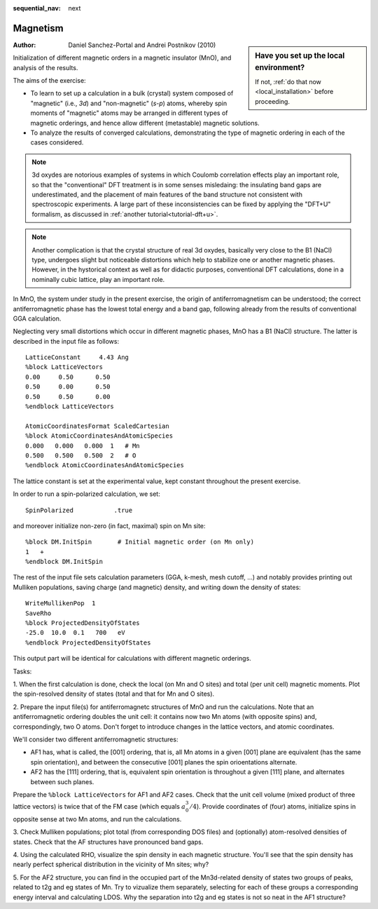 :sequential_nav: next

..  _tutorial-basic-magnetism:

Magnetism
=========

..  sidebar:: **Have you set up the local environment?**

    If not, :ref:`do that now <local_installation>` before proceeding.

:Author: Daniel Sanchez-Portal and Andrei Postnikov (2010)

Initialization of different magnetic orders in a magnetic insulator
(MnO), and analysis of the results.

.. As it is, this exercise is a bit "hard", because it demands some
   skill in setting up the AF structures, and in analyzing the
   output. There are hints in Answers for now
      
The aims of the exercise:

* To learn to set up a calculation in a bulk (crystal) system composed
  of "magnetic" (i.e., `3d`) and "non-magnetic" (`s-p`) atoms, whereby
  spin moments of "magnetic" atoms may be arranged in different types
  of magnetic orderings, and hence allow different (metastable)
  magnetic solutions.

* To analyze the results of converged calculations, demonstrating the type
  of magnetic ordering in each of the cases considered.

.. note::
   3d oxydes are notorious examples of systems in which Coulomb correlation
   effects play an important role, so that the "conventional" DFT treatment
   is in some senses misledaing: the insulating band gaps are underestimated,
   and the placement of main features of the band structure not consistent
   with spectroscopic experiments. A large part of these inconsistencies
   can be fixed by applying the "DFT+U" formalism, as discussed in
   :ref:`another tutorial<tutorial-dft+u>`. 

.. note::
   Another complication is that the crystal structure of real
   3d oxydes, basically very close to the B1 (NaCl) type, undergoes
   slight but noticeable distortions which help to stabilize one or
   another magnetic phases.  However, in the hystorical context as
   well as for didactic purposes, conventional DFT calculations, done
   in a nominally cubic lattice, play an important role.

In MnO, the system under study in the present exercise, the origin
of antiferromagnetism can be understood; the correct antiferromagnetic
phase has the lowest total energy and a band gap, following already
from the results of conventional GGA calculation.

Neglecting very small distortions which occur in different magnetic
phases, MnO has a B1 (NaCl) structure. The latter is described in
the input file as follows::

  LatticeConstant     4.43 Ang
  %block LatticeVectors
  0.00     0.50      0.50
  0.50     0.00      0.50
  0.50     0.50      0.00
  %endblock LatticeVectors

  AtomicCoordinatesFormat ScaledCartesian
  %block AtomicCoordinatesAndAtomicSpecies
  0.000   0.000   0.000  1   # Mn
  0.500   0.500   0.500  2   # O
  %endblock AtomicCoordinatesAndAtomicSpecies

The lattice constant is set at the experimental value, kept constant
throughout the present exercise. 

In order to run a spin-polarized calculation, we set::

  SpinPolarized           .true

and moreover initialize non-zero (in fact, maximal) spin on Mn site::

  %block DM.InitSpin       # Initial magnetic order (on Mn only)
  1   +
  %endblock DM.InitSpin

The rest of the input file sets calculation parameters (GGA, k-mesh,
mesh cutoff, ...) and notably provides printing out Mulliken
populations, saving charge (and magnetic) density, and writing down
the density of states::

  WriteMullikenPop  1
  SaveRho           
  %block ProjectedDensityOfStates
  -25.0  10.0  0.1   700   eV
  %endblock ProjectedDensityOfStates

This output part will be identical for calculations with different
magnetic orderings.

Tasks:

1. When the first calculation is done, check the local (on Mn and O sites)
and total (per unit cell) magnetic moments. Plot the spin-resolved
density of states (total and that for Mn and O sites).

2. Prepare the input file(s) for antiferromagnetc structures of MnO
and run the calculations. Note that an antiferromagnetic ordering 
doubles the unit cell: it contains now two Mn atoms (with opposite
spins) and, correspondingly, two O atoms. Don't forget to introduce
changes in the lattice vectors, and atomic coordinates.

We'll consider two different antiferromagnetic structures:

* AF1 has, what is called, the [001] ordering, that is, all Mn atoms
  in a given [001] plane are equivalent (has the same spin
  orientation), and between the consecutive [001] planes the spin
  orioentations alternate.

* AF2 has the [111] ordering, that is, equivalent spin orientation is
  throughout a given [111] plane, and alternates between such planes.

Prepare the ``%block LatticeVectors``
for AF1 and AF2 cases. Check that the unit cell volume (mixed product
of three lattice vectors) is twice that of the FM case (which equals :math:`a_0^3/4`).
Provide coordinates of (four) atoms, initialize spins in opposite sense
at two Mn atoms, and run the calculations.

3. Check Mulliken populations; plot total (from corresponding DOS files)
and (optionally) atom-resolved densities of states. 
Check that the AF structures have pronounced band gaps.

4. Using the calculated RHO, visualize the spin density in each
magnetic structure. You'll see that the spin density has nearly perfect
spherical distribution in the vicinity of Mn sites; why?

5. For the AF2 structure, you can find in the occupied part
of the Mn3d-related density of states two groups of peaks, related to
t2g and eg states of Mn. Try to vizualize them separately, selecting
for each of these groups a corresponding energy interval and calculating
LDOS. Why the separation into t2g and eg states is not so neat
in the AF1 structure? 
   



